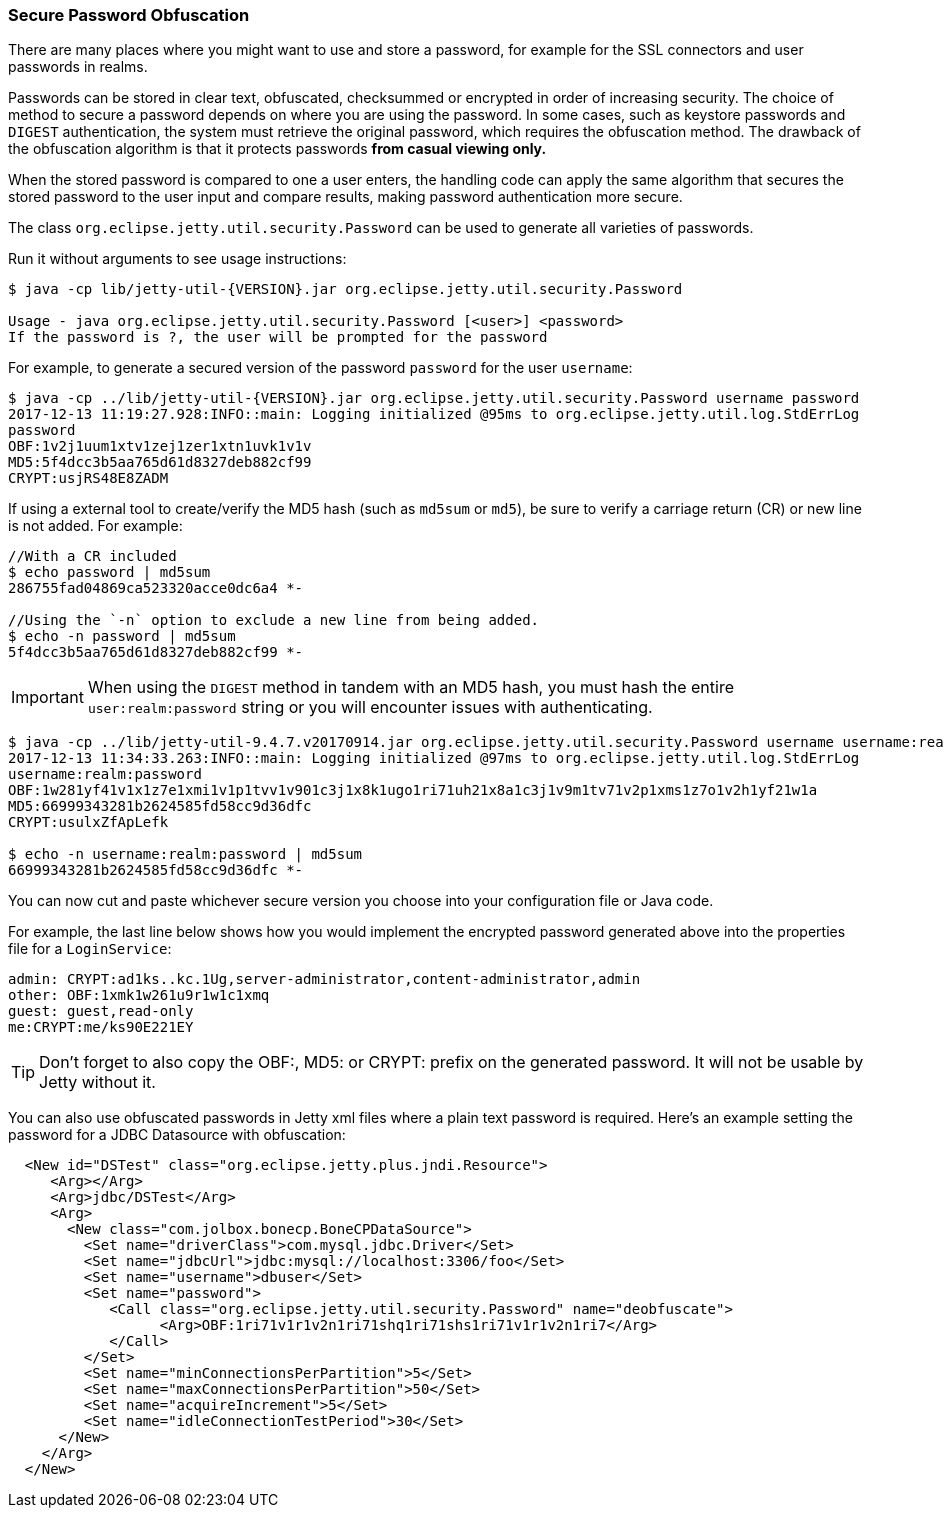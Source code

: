 //
//  ========================================================================
//  Copyright (c) 1995-2021 Mort Bay Consulting Pty Ltd and others.
//  ========================================================================
//  All rights reserved. This program and the accompanying materials
//  are made available under the terms of the Eclipse Public License v1.0
//  and Apache License v2.0 which accompanies this distribution.
//
//      The Eclipse Public License is available at
//      http://www.eclipse.org/legal/epl-v10.html
//
//      The Apache License v2.0 is available at
//      http://www.opensource.org/licenses/apache2.0.php
//
//  You may elect to redistribute this code under either of these licenses.
//  ========================================================================
//

[[configuring-security-secure-passwords]]
=== Secure Password Obfuscation

There are many places where you might want to use and store a password, for example for the SSL connectors and user passwords in realms.

Passwords can be stored in clear text, obfuscated, checksummed or encrypted in order of increasing security.
The choice of method to secure a password depends on where you are using the password.
In some cases, such as keystore passwords and `DIGEST` authentication, the system must retrieve the original password, which requires the obfuscation method.
The drawback of the obfuscation algorithm is that it protects passwords *from casual viewing only.*

When the stored password is compared to one a user enters, the handling code can apply the same algorithm that secures the stored password to the user input and compare results, making password authentication more secure.

The class `org.eclipse.jetty.util.security.Password` can be used to generate all varieties of passwords.

Run it without arguments to see usage instructions:

[source, screen]
----
$ java -cp lib/jetty-util-{VERSION}.jar org.eclipse.jetty.util.security.Password

Usage - java org.eclipse.jetty.util.security.Password [<user>] <password>
If the password is ?, the user will be prompted for the password
----

For example, to generate a secured version of the password `password` for the user `username`:

[source, screen]
----
$ java -cp ../lib/jetty-util-{VERSION}.jar org.eclipse.jetty.util.security.Password username password
2017-12-13 11:19:27.928:INFO::main: Logging initialized @95ms to org.eclipse.jetty.util.log.StdErrLog
password
OBF:1v2j1uum1xtv1zej1zer1xtn1uvk1v1v
MD5:5f4dcc3b5aa765d61d8327deb882cf99
CRYPT:usjRS48E8ZADM
----

If using a external tool to create/verify the MD5 hash (such as `md5sum` or `md5`), be sure to verify a carriage return (CR) or new line is not added.
For example:

[source, screen]
----
//With a CR included
$ echo password | md5sum
286755fad04869ca523320acce0dc6a4 *-

//Using the `-n` option to exclude a new line from being added.
$ echo -n password | md5sum
5f4dcc3b5aa765d61d8327deb882cf99 *-
----

[IMPORTANT]
====
When using the `DIGEST` method in tandem with an MD5 hash, you must hash the entire `user:realm:password` string or you will encounter issues with authenticating.
====
[source, screen]
----
$ java -cp ../lib/jetty-util-9.4.7.v20170914.jar org.eclipse.jetty.util.security.Password username username:realm:password
2017-12-13 11:34:33.263:INFO::main: Logging initialized @97ms to org.eclipse.jetty.util.log.StdErrLog
username:realm:password
OBF:1w281yf41v1x1z7e1xmi1v1p1tvv1v901c3j1x8k1ugo1ri71uh21x8a1c3j1v9m1tv71v2p1xms1z7o1v2h1yf21w1a
MD5:66999343281b2624585fd58cc9d36dfc
CRYPT:usulxZfApLefk

$ echo -n username:realm:password | md5sum
66999343281b2624585fd58cc9d36dfc *-
----

You can now cut and paste whichever secure version you choose into your configuration file or Java code.

For example, the last line below shows how you would implement the encrypted password generated above into the properties file for a `LoginService`:

[source,bash]
----

admin: CRYPT:ad1ks..kc.1Ug,server-administrator,content-administrator,admin
other: OBF:1xmk1w261u9r1w1c1xmq
guest: guest,read-only
me:CRYPT:me/ks90E221EY

----

[TIP]
====
Don't forget to also copy the OBF:, MD5: or CRYPT: prefix on the generated password. It will not be usable by Jetty without it.
====
You can also use obfuscated passwords in Jetty xml files where a plain text password is required.
Here's an example setting the password for a JDBC Datasource with obfuscation:

[source, xml]
----

  <New id="DSTest" class="org.eclipse.jetty.plus.jndi.Resource">
     <Arg></Arg>
     <Arg>jdbc/DSTest</Arg>
     <Arg>
       <New class="com.jolbox.bonecp.BoneCPDataSource">
         <Set name="driverClass">com.mysql.jdbc.Driver</Set>
         <Set name="jdbcUrl">jdbc:mysql://localhost:3306/foo</Set>
         <Set name="username">dbuser</Set>
         <Set name="password">
            <Call class="org.eclipse.jetty.util.security.Password" name="deobfuscate">
                  <Arg>OBF:1ri71v1r1v2n1ri71shq1ri71shs1ri71v1r1v2n1ri7</Arg>
            </Call>
         </Set>
         <Set name="minConnectionsPerPartition">5</Set>
         <Set name="maxConnectionsPerPartition">50</Set>
         <Set name="acquireIncrement">5</Set>
         <Set name="idleConnectionTestPeriod">30</Set>
      </New>
    </Arg>
  </New>

----
